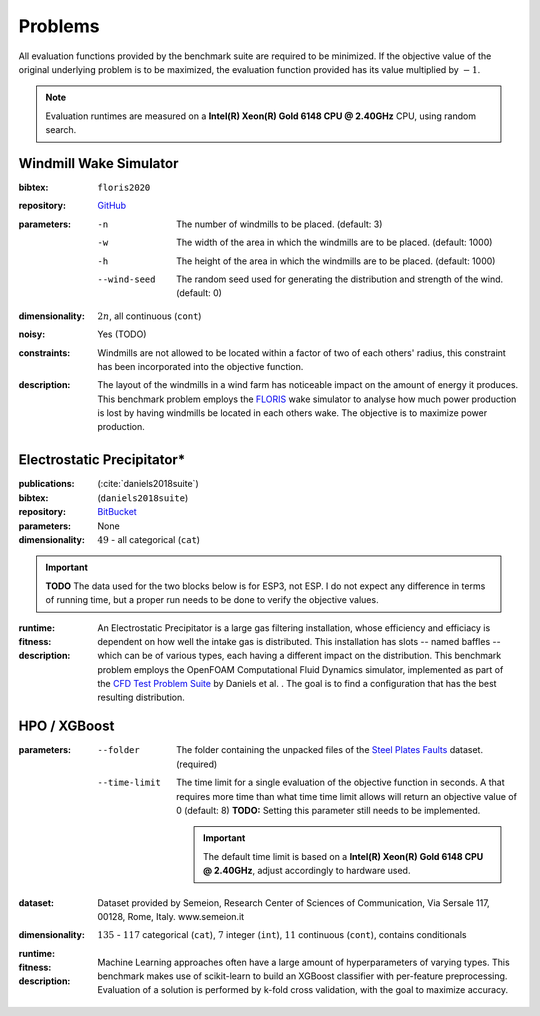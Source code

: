 Problems
========
All evaluation functions provided by the benchmark suite are required to be minimized. If the objective value of the original underlying problem is to be maximized, the evaluation function provided has its value multiplied by :math:`-1`.

.. note::
    Evaluation runtimes are measured on a **Intel(R) Xeon(R) Gold 6148 CPU @ 2.40GHz** CPU, using random search.

.. jupyter-execute::
    :hide-code:

    import os
    import pandas as pd
    import numpy as np
    import matplotlib.patheffects as pe
    import matplotlib.pyplot as plt
    from scipy.stats import norm, gamma, chi, chi2, beta, expon

    is_doc = os.getcwd().endswith('doc')
    datadir = "./source/data/" if is_doc else "./data"

    def plot_hist(csv, field, dist=None, filter=None, scale=1):
        data = pd.read_csv(os.path.join(datadir, csv))[field]

        data_n = len(data)
        data_min = np.min(data)
        data_mean = np.mean(data)
        data_std = np.std(data)
        data_max = np.max(data)
        bins = 20
        do_plot_density = dist is not None
        
        fig = plt.figure()
        ax = fig.add_subplot()
        
        # Label axes
        if do_plot_density:
            ax.set_ylabel("Density")
        else:
            ax.set_ylabel("Count")
        if 'time' in field:
            ax.set_xlabel("Time (s)")

        # Add histogram
        ax.hist(data, bins=bins, density=do_plot_density)

        # Overlay distribution
        if dist is not None:
            x = np.linspace(data_min, data_max, 200)
            if filter is None:
                data_fil = data
            else:
                data_fil = data[filter(data)]

            dist_f = dist(*dist.fit(data_fil * scale))

            data_f_n = len(data_fil)
            y = dist_f.pdf(x * scale)
            ax.plot(x, y)

        txt = ax.text(0.01, 0.99, f"$\\mu: {data_mean:.2f}$\n$\sigma: {data_std:.2f}$\n$c: {data_n}$", horizontalalignment='left', verticalalignment='top', transform=ax.transAxes)
        txt.set_path_effects([pe.Stroke(linewidth=3, foreground='white'), pe.Normal()])

Windmill Wake Simulator
-----------------------
:bibtex:     ``floris2020``
:repository:  `GitHub <https://github.com/NREL/floris>`_
:parameters:
    -n   The number of windmills to be placed. (default: 3)
    -w   The width of the area in which the windmills are to be placed. (default: 1000)
    -h   The height of the area in which the windmills are to be placed. (default: 1000)
    --wind-seed  The random seed used for generating the distribution and strength of the wind. (default: 0)
:dimensionality: :math:`2n`, all continuous (``cont``)
:noisy: Yes (TODO)
:constraints: Windmills are not allowed to be located within a factor of two of each others' radius, this constraint has been incorporated into the objective function.
:description: The layout of the windmills in a wind farm has noticeable impact on the amount of energy it produces. This benchmark problem employs the `FLORIS <https://github.com/NREL/floris>`_ wake simulator to analyse how much power production is lost by having windmills be located in each others wake. The objective is to maximize power production.

Electrostatic Precipitator*
---------------------------
:publications: (:cite:`daniels2018suite`)
:bibtex:      (``daniels2018suite``)
:repository:   `BitBucket <https://bitbucket.org/arahat/cfd-test-problem-suite/>`_
:parameters:    None
:dimensionality: :math:`49` - all categorical (``cat``)

.. important:: **TODO** The data used for the two blocks below is for ESP3, not ESP.
    I do not expect any difference in terms of running time, but a proper run needs to be done to verify the objective values.

:runtime:
    .. jupyter-execute::
        :hide-code:

        plot_hist("esp_rs.csv.xz", 'iter_eval_time', dist=norm)

:fitness:
    .. jupyter-execute::
        :hide-code:

        plot_hist("esp_rs.csv.xz", 'iter_fitness')

:description: An Electrostatic Precipitator is a large gas filtering installation, whose efficiency and efficiacy is dependent on how well the intake gas is distributed. This installation has slots -- named baffles -- which can be of various types, each having a different impact on the distribution. This benchmark problem employs the OpenFOAM Computational Fluid Dynamics simulator, implemented as part of the `CFD Test Problem Suite <https://bitbucket.org/arahat/cfd-test-problem-suite/>`_ by Daniels et al. . The goal is to find a configuration that has the best resulting distribution.

HPO / XGBoost
-------------
:parameters:
    --folder   The folder containing the unpacked files of the `Steel Plates Faults <http://archive.ics.uci.edu/ml/datasets/Steel+Plates+Faults>`_ dataset. (required)
    --time-limit   The time limit for a single evaluation of the objective function in seconds.
        A that requires more time than what time time limit allows will return an objective value of 0 (default: 8)
        **TODO:** Setting this parameter still needs to be implemented.

        .. important::
            The default time limit is based on a **Intel(R) Xeon(R) Gold 6148 CPU @ 2.40GHz**, adjust accordingly to hardware used.
        
:dataset:        Dataset provided by Semeion, Research Center of Sciences of Communication, Via Sersale 117, 00128, Rome, Italy. www.semeion.it 
:dimensionality: :math:`135` - :math:`117` categorical (``cat``), :math:`7` integer (``int``), :math:`11` continuous (``cont``), contains conditionals
:runtime:
    .. jupyter-execute::
        :hide-code:

        # plot_hist("hpo_rs.csv.xz", 'iter_eval_time', dist=gamma, filter=lambda x: x < 8.0)
        plot_hist("hpo_rs.csv.xz", 'iter_eval_time', dist=norm)
    
:fitness:
    .. jupyter-execute::
        :hide-code:

        plot_hist("hpo_rs.csv.xz", 'iter_fitness')

:description: Machine Learning approaches often have a large amount of hyperparameters of varying types. This benchmark makes use of scikit-learn to build an XGBoost classifier with per-feature preprocessing. Evaluation of a solution is performed by k-fold cross validation, with the goal to maximize accuracy.
